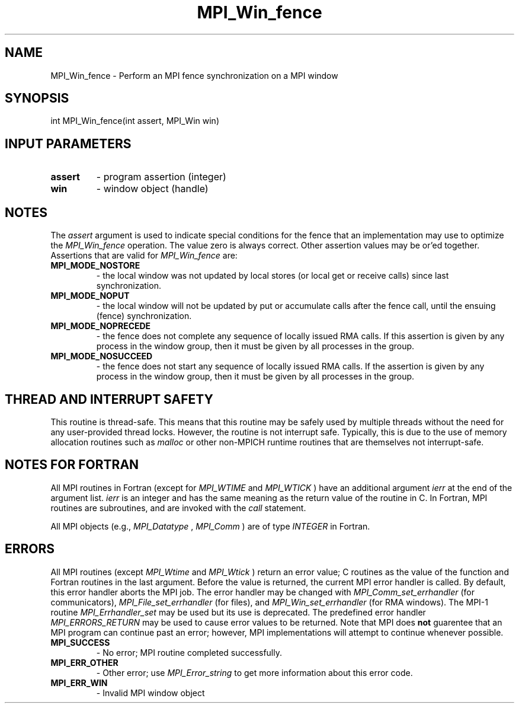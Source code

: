 .TH MPI_Win_fence 3 "2/20/2015" " " "MPI"
.SH NAME
MPI_Win_fence \-  Perform an MPI fence synchronization on a MPI window 
.SH SYNOPSIS
.nf
int MPI_Win_fence(int assert, MPI_Win win)
.fi
.SH INPUT PARAMETERS
.PD 0
.TP
.B assert 
- program assertion (integer) 
.PD 1
.PD 0
.TP
.B win 
- window object (handle) 
.PD 1

.SH NOTES
The 
.I assert
argument is used to indicate special conditions for the
fence that an implementation may use to optimize the 
.I MPI_Win_fence
operation.  The value zero is always correct.  Other assertion values
may be or'ed together.  Assertions that are valid for 
.I MPI_Win_fence
are:

.PD 0
.TP
.B MPI_MODE_NOSTORE 
- the local window was not updated by local stores 
(or local get or receive calls) since last synchronization. 
.PD 1
.PD 0
.TP
.B MPI_MODE_NOPUT 
- the local window will not be updated by put or accumulate 
calls after the fence call, until the ensuing (fence) synchronization. 
.PD 1
.PD 0
.TP
.B MPI_MODE_NOPRECEDE 
- the fence does not complete any sequence of locally 
issued RMA calls. If this assertion is given by any process in the window 
group, then it must be given by all processes in the group. 
.PD 1
.PD 0
.TP
.B MPI_MODE_NOSUCCEED 
- the fence does not start any sequence of locally 
issued RMA calls. If the assertion is given by any process in the window 
group, then it must be given by all processes in the group. 
.PD 1

.SH THREAD AND INTERRUPT SAFETY

This routine is thread-safe.  This means that this routine may be
safely used by multiple threads without the need for any user-provided
thread locks.  However, the routine is not interrupt safe.  Typically,
this is due to the use of memory allocation routines such as 
.I malloc
or other non-MPICH runtime routines that are themselves not interrupt-safe.

.SH NOTES FOR FORTRAN
All MPI routines in Fortran (except for 
.I MPI_WTIME
and 
.I MPI_WTICK
) have
an additional argument 
.I ierr
at the end of the argument list.  
.I ierr
is an integer and has the same meaning as the return value of the routine
in C.  In Fortran, MPI routines are subroutines, and are invoked with the
.I call
statement.

All MPI objects (e.g., 
.I MPI_Datatype
, 
.I MPI_Comm
) are of type 
.I INTEGER
in Fortran.

.SH ERRORS

All MPI routines (except 
.I MPI_Wtime
and 
.I MPI_Wtick
) return an error value;
C routines as the value of the function and Fortran routines in the last
argument.  Before the value is returned, the current MPI error handler is
called.  By default, this error handler aborts the MPI job.  The error handler
may be changed with 
.I MPI_Comm_set_errhandler
(for communicators),
.I MPI_File_set_errhandler
(for files), and 
.I MPI_Win_set_errhandler
(for
RMA windows).  The MPI-1 routine 
.I MPI_Errhandler_set
may be used but
its use is deprecated.  The predefined error handler
.I MPI_ERRORS_RETURN
may be used to cause error values to be returned.
Note that MPI does 
.B not
guarentee that an MPI program can continue past
an error; however, MPI implementations will attempt to continue whenever
possible.

.PD 0
.TP
.B MPI_SUCCESS 
- No error; MPI routine completed successfully.
.PD 1
.PD 0
.TP
.B MPI_ERR_OTHER 
- Other error; use 
.I MPI_Error_string
to get more information
about this error code. 
.PD 1
.PD 0
.TP
.B MPI_ERR_WIN 
- Invalid MPI window object
.PD 1
